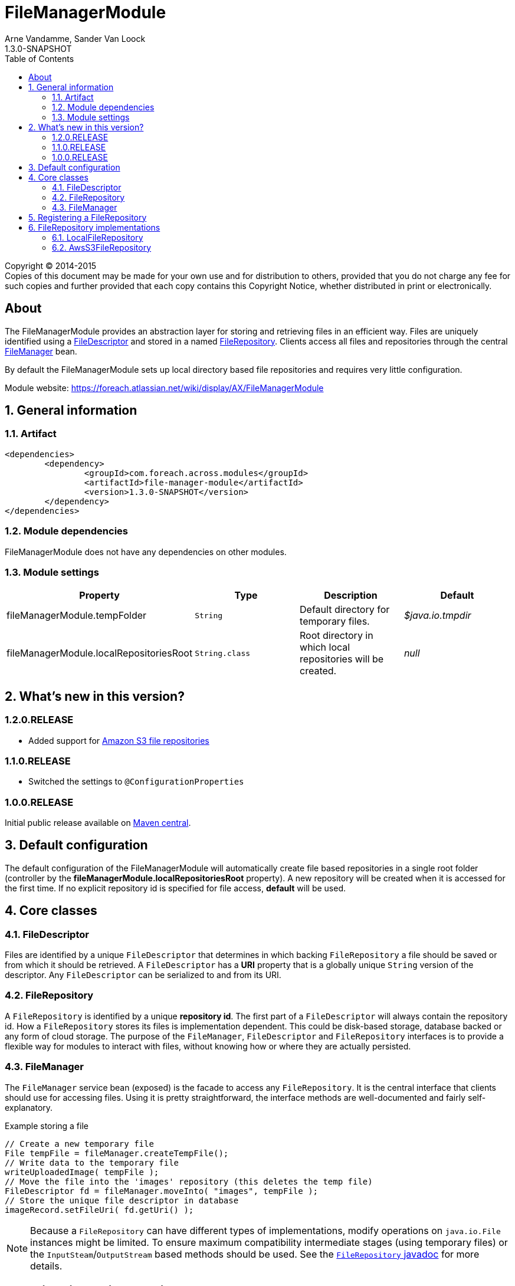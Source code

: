 = FileManagerModule
Arne Vandamme, Sander Van Loock
1.3.0-SNAPSHOT
:toc: left
:sectanchors:
:module-version: 1.3.0-SNAPSHOT
:module-name: FileManagerModule
:module-artifact: file-manager-module
:module-url: https://foreach.atlassian.net/wiki/display/AX/FileManagerModule
:javadoc-filerepository: http://across.foreach.be/docs/across-standard-modules/FileManagerModule/1.1.0.RELEASE/javadoc/index.html?com/foreach/across/modules/filemanager/services/FileRepository.html

[copyright,verbatim]
--
Copyright (C) 2014-2015 +
[small]#Copies of this document may be made for your own use and for distribution to others, provided that you do not charge any fee for such copies and further provided that each copy contains this Copyright Notice, whether distributed in print or electronically.#
--

[abstract]
== About
The {module-name} provides an abstraction layer for storing and retrieving files in an efficient way.
Files are uniquely identified using a <<file-descriptor,FileDescriptor>> and stored in a named <<file-repository,FileRepository>>.
Clients access all files and repositories through the central <<file-manager,FileManager>> bean.

By default the {module-name} sets up local directory based file repositories and requires very little configuration.

Module website: {module-url}

:numbered:
== General information

=== Artifact
[source,xml,indent=0]
[subs="verbatim,quotes,attributes"]
----
	<dependencies>
		<dependency>
			<groupId>com.foreach.across.modules</groupId>
			<artifactId>{module-artifact}</artifactId>
			<version>{module-version}</version>
		</dependency>
	</dependencies>
----

=== Module dependencies
{module-name} does not have any dependencies on other modules.

=== Module settings

|===
|Property |Type |Description |Default

|fileManagerModule.tempFolder
|`String`
|Default directory for temporary files. +
|_$java.io.tmpdir_

|fileManagerModule.localRepositoriesRoot
|`String.class`
|Root directory in which local repositories will be created.
|_null_

|===

== What's new in this version?
:numbered!:
=== 1.2.0.RELEASE

* Added support for <<s3-repository,Amazon S3 file repositories>>

=== 1.1.0.RELEASE

* Switched the settings to `@ConfigurationProperties`

=== 1.0.0.RELEASE
Initial public release available on http://search.maven.org/[Maven central].

:numbered:
== Default configuration
The default configuration of the {module-name} will automatically create file based repositories in a single root folder (controller by the *fileManagerModule.localRepositoriesRoot* property).
A new repository will be created when it is accessed for the first time.
If no explicit repository id is specified for file access, *default* will be used.

== Core classes
[[file-descriptor]]
=== FileDescriptor
Files are identified by a unique `FileDescriptor` that determines in which backing `FileRepository` a file should be saved or from which it should be retrieved.
A `FileDescriptor` has a *URI* property that is a globally unique `String` version of the descriptor.
Any `FileDescriptor` can be serialized to and from its URI.

[[file-repository]]
=== FileRepository
A `FileRepository` is identified by a unique *repository id*.
The first part of a `FileDescriptor` will always contain the repository id.
How a `FileRepository` stores its files is implementation dependent.
This could be disk-based storage, database backed or any form of cloud storage.
The purpose of the `FileManager`, `FileDescriptor` and `FileRepository` interfaces is to provide a flexible way for modules to interact with files, without knowing how or where they are actually persisted.

[[file-manager]]
=== FileManager
The `FileManager` service bean (exposed) is the facade to access any `FileRepository`.
It is the central interface that clients should use for accessing files.
Using it is pretty straightforward, the interface methods are well-documented and fairly self-explanatory.

.Example storing a file
[source,java,indent=0]
[subs="verbatim,quotes,attributes"]
----
// Create a new temporary file
File tempFile = fileManager.createTempFile();
// Write data to the temporary file
writeUploadedImage( tempFile );
// Move the file into the 'images' repository (this deletes the temp file)
FileDescriptor fd = fileManager.moveInto( "images", tempFile );
// Store the unique file descriptor in database
imageRecord.setFileUri( fd.getUri() );
----

NOTE: Because a `FileRepository` can have different types of implementations, modify operations on `java.io.File` instances might be limited.
 To ensure maximum compatibility intermediate stages (using temporary files) or the `InputSteam`/`OutputStream` based methods should be used.
 See the {javadoc-filerepository}[`FileRepository` javadoc] for more details.

== Registering a FileRepository
Registering your own `FileRepository` can be done through the (exposed) `FileRepositoryRegistry` bean.

The default implementation will wrap all repositories in a `FileRepositoryDelegate`.
Consumers can request a hard reference to a specific `FileRepository` using the `FileManager#getRepository()` methods.
Because they actually get a `FileRepositoryDelegate` reference, the actual implementation can be modified at runtime through the repository registry.

== FileRepository implementations
The {module-name} has the following `FileRepository` implementations:

=== LocalFileRepository
Simple implementation that stores all files a single root directory.

If the `pathGenerator` property is set, the `PathGenerator` instance will be used to generate a sub-directory structure to store the files in.
  The `DateFormatPathGenerator` is a default implementation that uses the current date for creating sub-directories.
  Using a `PathGenerator` can help distribute the physical files, avoiding OS performance problems when there are too many files in a single directory.

[[s3-repository]]
=== AwsS3FileRepository
Implementation that stores all files to Amazon S3.  To use this `FileRepository`, add the following Maven dependency to include the Amazon SDK for S3.

[source,xml,indent=0]
[subs="verbatim,quotes,attributes"]
----
	<dependencies>
		<dependency>
            <groupId>com.amazonaws</groupId>
            <artifactId>aws-java-sdk-s3</artifactId>
        </dependency>
	</dependencies>
----


To construct a new `AwsS3FileRepository` add following method:
[source,java,indent=0]
[subs="verbatim,quotes,attributes"]
----
@Autowired
public void registerS3Repository( FileRepositoryRegistry registry, FileManager fileManager ) {
 registry.registerRepository(new AwsS3FileRepository(bucketName,amazonAccessKey,amazonAccessSecret,fileManager))
}
----

The Amazon access keys and secret can be found at https://console.aws.amazon.com/iam. Make sure the corresponding user has permissions to access S3 buckets.

If you want to get a `File` reference using `AwsS3FileRepository#getAsFile`,  a local copy of the file wil be kept.
The provided `fileManager` is used to create temporary files.

==== AwsS3FileRepository customization
To configure another region within AWS where your S3 bucket is located, you can provide this `amazonRegion` in the constuctor.
By default the `amazonRegion` is `eu-central-1`. Make sure the bucketName refers to a bucket in the given Amazon region.

[source,java,indent=0]
[subs="verbatim,quotes,attributes"]
----
@Autowired
public void registerS3Repository( FileRepositoryRegistry registry, FileManager fileManager ) {
 registry.registerRepository(new AwsS3FileRepository(bucketName,amazonAccessKey,amazonAccessSecret,fileManager,amazonRegion))
}
----

If you want other paths to be generated within your S3 bucket, you can pass a `PathGenerator` instance:
[source,java,indent=0]
[subs="verbatim,quotes,attributes"]
----
@Autowired
public void registerS3Repository( FileRepositoryRegistry registry, FileManager fileManager ) {
 registry.registerRepository(new AwsS3FileRepository(bucketName,amazonAccessKey,amazonAccessSecret,fileManager,amazonRegion,pathGenerator))
}
----
By default, no additional paths will be generated and all files will be placed directly in the S3 bucket.
Because S3 buckets do not know the concept of "sub-directories" and only keys within buckets,  using a `pathGenerator` is not recommended.
However, it can be useful if you want to switch between other implementations of `FileRepository` later on.











